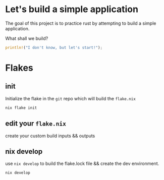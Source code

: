 * Let's build a simple application
The goal of this project is to practice rust by attempting to build a simple application.

What shall we build?
#+begin_src rust
println!("I don't know, but let's start!");
#+end_src

* Flakes
** init
   Initialize the flake in the =git= repo which will build the =flake.nix=
   #+begin_src sh
     nix flake init
   #+end_src
** edit your =flake.nix=
   create your custom build inputs && outputs

** nix develop
   use =nix develop= to build the flake.lock file && create the dev environment.
   #+begin_src sh
     nix develop
   #+end_src
